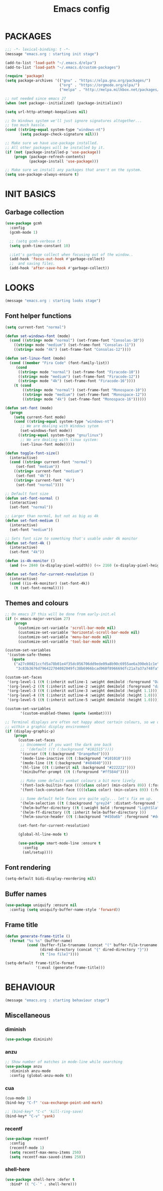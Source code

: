 #+TITLE: Emacs config

* PACKAGES
#+BEGIN_SRC emacs-lisp
;;; -*- lexical-binding: t -*-
(message "emacs.org : starting init stage")

(add-to-list 'load-path "~/.emacs.d/elpa")
(add-to-list 'load-path "~/.emacs.d/custom-packages")

(require 'package)
(setq package-archives '(("gnu" . "https://elpa.gnu.org/packages/")
                         ("org" . "https://orgmode.org/elpa/")
                         ("melpa" . "http://melpa.milkbox.net/packages/")))

;; not needed since emacs 27
(when (not package--initialized) (package-initialize))

(setq url-http-attempt-keepalives nil)

;; On Windows system we'll just ignore signatures altogether...
;; too much hassle.
(cond ((string-equal system-type "windows-nt")
       (setq package-check-signature nil)))

;; Make sure we have use-package installed.
;; All other packages will be installed by it.
(if (not (package-installed-p 'use-package))
    (progn (package-refresh-contents)
           (package-install 'use-package)))

;; Make sure we install any packages that aren't on the system.
(setq use-package-always-ensure t)
#+END_SRC

* INIT BASICS
** Garbage collection
#+BEGIN_SRC emacs-lisp
(use-package gcmh
  :config
  (gcmh-mode 1)

  ;; (setq gcmh-verbose t)
  (setq gcmh-time-constant 10)

  ;;Let's garbage collect when focusing out of the window..
  (add-hook 'focus-out-hook #'garbage-collect)
  ;;  and saving files.
  (add-hook 'after-save-hook #'garbage-collect))
#+END_SRC

* LOOKS
#+BEGIN_SRC emacs-lisp
(message "emacs.org : starting looks stage")
#+END_SRC

** Font helper functions
#+BEGIN_SRC emacs-lisp
(setq current-font "normal")

(defun set-windows-font (mode)
  (cond ((string= mode "normal") (set-frame-font "Consolas-10"))
	((string= mode "medium") (set-frame-font "Consolas-11"))
	((string= mode "4k") (set-frame-font "Consolas-12"))))

(defun set-linux-font (mode)
  (cond ((member "Fira Code" (font-family-list))
	 (cond
	  ((string= mode "normal") (set-frame-font "Firacode-10"))
	  ((string= mode "medium") (set-frame-font "Firacode-12"))
	  ((string= mode "4k") (set-frame-font "Firacode-16"))))
	(t (cond
	    ((string= mode "normal") (set-frame-font "Monospace-10"))
	    ((string= mode "medium") (set-frame-font "Monospace-12"))
	    ((string= mode "4k") (set-frame-font "Monospace-16"))))))

(defun set-font (mode)
  (progn
    (setq current-font mode)
    (cond ((string-equal system-type "windows-nt")
	   ;; We are dealing with Windows sytem
	   (set-windows-font mode))
	  ((string-equal system-type "gnu/linux")
	   ;; We are dealing with linux system:
	   (set-linux-font mode)))))

(defun toggle-font-size()
  (interactive)
  (cond ((string= current-font "normal")
	 (set-font "medium"))
	((string= current-font "medium")
	 (set-font "4k"))
	((string= current-font "4k")
	 (set-font "normal"))))

;; Default font size
(defun set-font-normal ()
  (interactive)
  (set-font "normal"))

;; Larger than normal, but not as big as 4k
(defun set-font-medium ()
  (interactive)
  (set-font "medium"))

;; Sets font size to something that's usable under 4k monitor
(defun set-font-4k ()
  (interactive)
  (set-font "4k"))

(defun is-4k-monitor ()
  (and (<= 2840 (x-display-pixel-width)) (<= 2160 (x-display-pixel-height))))

(defun set-font-for-current-resolution () 
  (interactive) 
  (cond ((is-4k-monitor) (set-font-4k)) 
	(t (set-font-normal))))
#+END_SRC

** Themes and colours
#+BEGIN_SRC emacs-lisp
;; On emacs 27 this will be done from early-init.el
(if (< emacs-major-version 27)
    (progn
      (customize-set-variable 'scroll-bar-mode nil)
      (customize-set-variable 'horizontal-scroll-bar-mode nil)
      (customize-set-variable 'menu-bar-mode nil)
      (customize-set-variable 'tool-bar-mode nil)))

(custom-set-variables
 '(custom-safe-themes
   (quote
    ("a27c00821ccfd5a78b01e4f35dc056706dd9ede09a8b90c6955ae6a390eb1c1e"
     "3c83b3676d796422704082049fc38b6966bcad960f896669dfc21a7a37a748fa" default))))

(custom-set-faces
 '(org-level-1 ((t (:inherit outline-1 :weight demibold :foreground "DarkOrange3" :height 1.2))))
 '(org-level-2 ((t (:inherit outline-2 :weight demibold :foreground "darkOliveGreen3" :height 1.2))))
 '(org-level-3 ((t (:inherit outline-3 :weight demibold :height 1.1))))
 '(org-level-4 ((t (:inherit outline-4 :weight demibold :height 1.0))))
 '(org-level-5 ((t (:inherit outline-5 :weight demibold :height 1.0)))))

(custom-set-variables
       '(custom-enabled-themes (quote (wombat))))

;; Terminal displays are often not happy about certain colours, so we only set them if we are running
;; within a graphic display environment
(if (display-graphic-p)
    (progn
      (custom-set-faces
       ;; Uncomment if you want the dark one back
       ;; '(default ((t (:background "#101515"))))
       '(cursor ((t (:background "OrangeRed"))))
       '(mode-line-inactive ((t (:background "#101010"))))
       '(mode-line ((t (:background "#404040"))))
       '(hl-line ((t (:inherit nil :background "#222222"))))
       '(minibuffer-prompt ((t (:foreground "#ff584d"))))

       ;; Make some default wombat colours a bit more lively
       '(font-lock-builtin-face ((((class color) (min-colors 89)) (:foreground "#ff685d"))))
       '(font-lock-constant-face ((((class color) (min-colors 89)) (:foreground "#ff685d"))))

       ;; Some default helm faces are quite ugly... let's fix em up.
       '(helm-selection ((t (:background "grey24" :distant-foreground "black"))))
       '(helm-buffer-directory ((t (:weight bold :foreground "LightSlateBlue" :distant-foreground "black"))))
       '(helm-ff-directory ((t :inherit helm-buffer-directory )))
       '(helm-source-header ((t (:background "#450a6b" :foreground "#dddddd" :weight bold :height 1.3 :family "Sans Serif")))))

      (set-font-for-current-resolution)

      (global-hl-line-mode t)

      (use-package smart-mode-line :ensure t
        :config
        (sml/setup))))
#+END_SRC

** Font rendering
#+BEGIN_SRC emacs-lisp
(setq-default bidi-display-reordering nil)
#+END_SRC
** Buffer names
#+BEGIN_SRC emacs-lisp
(use-package uniquify :ensure nil
  :config (setq uniquify-buffer-name-style 'forward))
#+END_SRC
** Frame title
#+BEGIN_SRC emacs-lisp
(defun generate-frame-title ()
  (format "%s %s" (buffer-name)
          (cond (buffer-file-truename (concat "(" buffer-file-truename ")"))
                (dired-directory (concat "{" dired-directory "}"))
                (t "[no file]"))))

(setq-default frame-title-format
              '(:eval (generate-frame-title)))
#+END_SRC
* BEHAVIOUR
#+BEGIN_SRC emacs-lisp
(message "emacs.org : starting behaviour stage")
#+END_SRC
** Miscellaneous
*** diminish
#+BEGIN_SRC emacs-lisp
(use-package diminish)
#+END_SRC
*** anzu
#+BEGIN_SRC emacs-lisp
;; Show number of matches in mode-line while searching
(use-package anzu
  :diminish anzu-mode
  :config (global-anzu-mode t))
#+END_SRC
*** cua
#+BEGIN_SRC emacs-lisp
(cua-mode 1)
(bind-key "C-f" 'cua-exchange-point-and-mark)

;; (bind-key* "C-c" 'kill-ring-save)
(bind-key* "C-v" 'yank)
#+END_SRC
*** recentf
#+BEGIN_SRC emacs-lisp
(use-package recentf
  :config
  (recentf-mode 1)
  (setq recentf-max-menu-items 250)
  (setq recentf-max-saved-items 250))
#+END_SRC
*** shell-here
#+BEGIN_SRC emacs-lisp
(use-package shell-here :defer t
  :bind* (( "C-`" . shell-here)))
#+END_SRC
** Keyboard
*** maps
#+BEGIN_SRC emacs-lisp
(define-prefix-command 'control-semi-map)
(define-prefix-command 'tab-map)

(bind-key* "C-;" 'control-semi-map)
(bind-key* "<tab>" 'tab-map)
(bind-key* "M-;" 'tab-map)
#+END_SRC
*** global map
#+BEGIN_SRC emacs-lisp
(global-set-key [f9] 'toggle-font-size)
(global-set-key [f10] 'toggle-truncate-lines)
(global-set-key [f11] 'toggle-frame-fullscreen)
(global-set-key [f12] 'whitespace-mode)

(global-set-key (kbd "<Scroll_Lock>") 'scroll-lock-mode)
(global-set-key (kbd "<up>") 'scroll-down-line)
(global-set-key (kbd "<down>") 'scroll-up-line)

(global-set-key (kbd "M-p") 'backward-paragraph)
(global-set-key (kbd "M-n") 'forward-paragraph)

(bind-key* "M-," 'backward-kill-word)
(bind-key* "M-." 'kill-word)

(global-set-key (kbd "M-,") 'backward-kill-word)
(global-set-key (kbd "<down>") 'scroll-up-line)

(global-set-key (kbd "C-d") 'global-superword-mode)
(global-set-key (kbd "C-M-SPC") 'rectangle-mark-mode)

(bind-key* "C-," 'delete-backward-char)
(bind-key* "C-." 'delete-char)

(bind-key* "M-h" 'open-line)

(bind-key* "C-u" 'backward-char)
(bind-key* "C-o" 'forward-char)

(bind-key* "M-u" 'backward-word)
(bind-key* "M-o" 'forward-word)

(bind-key* "C-M-u" 'backward-sexp)
(bind-key* "C-M-o" 'forward-sexp)

(bind-key* "C-d" 'Control-X-prefix)
(bind-key* "C-a" 'Control-X-prefix)

(bind-key* "C-q" 'beginning-of-line)
(bind-key* "C-w" 'back-to-indentation)
#+END_SRC
*** ctl-x-map
#+BEGIN_SRC emacs-lisp
(define-key ctl-x-map "\C-f" 'helm-find-files)
(define-key ctl-x-map "\C-d" 'dired-jump)
#+END_SRC
*** control-semi-map
#+BEGIN_SRC emacs-lisp
(define-key control-semi-map (kbd "SPC") 'point-to-register)
(define-key control-semi-map (kbd "C-SPC") 'point-to-register)
(define-key control-semi-map (kbd "j") 'jump-to-register)
(define-key control-semi-map (kbd "h") 'highlight-phrase)
(define-key control-semi-map (kbd "q") 'goto-line)

(define-key control-semi-map (kbd "C-j") 'jump-to-register)
(define-key control-semi-map (kbd "C-q") 'goto-line)
(define-key control-semi-map (kbd "C-l") 'execute-extended-command)
(define-key control-semi-map (kbd "C-2") 'split-window-below)

(define-key control-semi-map (kbd "C-2") '(lambda ()
                                            (interactive)
                                            (split-window-below)
                                            (balance-windows)))

(define-key control-semi-map (kbd "C-3") '(lambda ()
                                            (interactive)
                                            (split-window-right)
                                            (balance-windows)))


(define-key control-semi-map (kbd "C-0") '(lambda ()
                                            (interactive)
                                            (delete-window)
                                            (balance-windows)))

(define-key control-semi-map (kbd "C-4") 'balance-windows)

(define-key control-semi-map (kbd "C-d") 'follow-mode)
#+END_SRC
*** tab map
#+BEGIN_SRC emacs-lisp
(define-key tab-map (kbd "TAB") 'comment-dwim)
(define-key tab-map (kbd "M-;") 'comment-dwim)
(define-key tab-map (kbd "u") 'universal-argument)
#+END_SRC
*** windmove + frame selection
#+BEGIN_SRC emacs-lisp
(setq windmove-wrap-around t)

(use-package zygospore :ensure nil
  :bind* (("C-1" . 'window-swap-states)
          ("C-2" . 'windmove-up)
          ("C-3" . 'windmove-right)
          :map control-semi-map
          ("C-1" . zygospore-toggle-delete-other-windows)))
#+END_SRC
** hydra
#+BEGIN_SRC emacs-lisp
(use-package hydra :ensure t :defer t)

(defun spawn-local-mode-hydra ()
  (interactive)
  (cond (( string= "org-mode" major-mode)
         (hydra-tab-org/body))
        (( string= "c-mode" major-mode)
         (hydra-c/body))
        (( string= "c++-mode" major-mode)
         (hydra-c/body))
        (( string= "python-mode" major-mode)
         (hydra-python/body))
        (( string= "emacs-lisp-mode" major-mode)
         (hydra-emacs-lisp/body))
        (( string= "scala-mode" major-mode)
         (hydra-scala/body))
        (( string= "rust-mode" major-mode)
         (hydra-rust/body))
        (( string= "rustic-mode" major-mode)
         (hydra-rust/body))
        (( string= "go-mode" major-mode)
         (hydra-go/body))
        (t (message "Argh...hydra for your current mode does not exist :("))))

;; Needed for helm-find-files-1
(use-package helm-files :defer t :ensure nil)

;; we have another use-package for helm-projectile down the line...
;; TODO: clean this up somehow
(use-package helm-projectile)

(defun g/helm-projectile-grep-notes (dir)
  (let* ((default-directory dir)
         (helm-ff-default-directory default-directory)
         (helm-grep-in-recurse t)
         (helm-grep-ignored-files (cl-union (cl-union (projectile-ignored-files-rel)  grep-find-ignored-files) '("*.doc")))
         (helm-grep-ignored-directories
          (cl-union (mapcar 'directory-file-name (projectile-ignored-directories-rel))
                    grep-find-ignored-directories))
         (helm-grep-default-command "grep -a -r %e -n%cH -e %p %f .")
         (helm-grep-default-recurse-command helm-grep-default-command))
    (setq helm-source-grep
          (helm-build-async-source
              (capitalize (helm-grep-command t))
            :header-name  (lambda (_name) "grep" )
            :candidates-process 'helm-grep-collect-candidates
            :filter-one-by-one 'helm-grep-filter-one-by-one
            :candidate-number-limit 9999
            :nohighlight t
            ;; We need to specify keymap here and as :keymap arg [1]
            ;; to make it available in further resuming.
            :keymap helm-grep-map
            :history 'helm-grep-history
            :action (apply #'helm-make-actions helm-projectile-grep-or-ack-actions)
            :persistent-action 'helm-grep-persistent-action
            :persistent-help "Jump to line (`C-u' Record in mark ring)"
            :requires-pattern 2))
    (helm
     :sources '(helm-source-grep
                helm-source-projectile-buffers-list
                helm-source-projectile-files-list)
     :input (when helm-projectile-set-input-automatically
              (if (region-active-p)
                  (buffer-substring-no-properties (region-beginning) (region-end))
                (thing-at-point 'symbol)))
     :default-directory default-directory
     :keymap helm-grep-map
     :history 'helm-grep-history
     :truncate-lines helm-grep-truncate-lines)))

(defhydra hydra-quickopen (:color blue)
  "
[_t_] ~/notes/temp
[_c_] ~/.emacs.d/emacs.org
[_;_] org rifle [_:_] grep notes
[_l_] dired ~/.emacs.d
"
  ("t" (lambda ()
         (interactive)
         (find-file "~/.emacs.d/temps/emacs-temp")) nil)
  ("c" (lambda ()
         (interactive)
         (find-file "~/.emacs.d/emacs.org")) nil)
  (";" helm-org-rifle-important nil)
  (":" (lambda ()
         (interactive)
         (g/helm-projectile-grep-notes "~/private-sync")) nil)
  ("l" (lambda ()
         (interactive)
         (progn
           (zygospore-toggle-delete-other-windows)
           (dired "~/private-sync")
           (helm-find-files-1 default-directory))) nil))

(define-key tab-map (kbd "j") 'spawn-local-mode-hydra)
(define-key tab-map (kbd "m") 'hydra-magit/body)
(define-key tab-map (kbd ";") 'hydra-quickopen/body)

(define-key tab-map (kbd "o") 'hydra-search-helper/body)

(defhydra hydra-search-helper
  (:color blue)
  "
[_q_] update tags        [_o_] find gtag
[_c_] create gtag        [_p_] hydra-lsp
 " ("q" ggtags-update-tags nil)
 ("c" ggtags-create-tags nil)
 ("o" ggtags-find-tag-dwim nil)
 ("p" hydra-lsp/body nil))
#+END_SRC
** elfeed
#+BEGIN_SRC emacs-lisp
(use-package elfeed :defer t
  :config
  (setq elfeed-feeds
        '("http://nullprogram.com/feed/"
          "http://planet.emacsen.org/atom.xml"
          "https://www.spacerogue.net/wordpress/?feed=rss2"
          "https://mjg59.dreamwidth.org/data/rss"
          "https://feeds.feedburner.com/steveklabnik/words")))
#+END_SRC
** Multiple cursors
#+BEGIN_SRC emacs-lisp
(define-prefix-command 'mc-map)
(use-package multiple-cursors
  :defer t
  :bind
  (:map tab-map(("l" . mc-map)))
  (:map mc-map (("l" . mc/edit-lines))))
#+END_SRC

** projectile
#+BEGIN_SRC emacs-lisp
(use-package helm-projectile :defer t
  :bind (:map tab-map
              ("p" . hydra-projectile/body))
  :diminish projectile-mode
  :init
  (projectile-global-mode t)

  :config
  (remove-hook 'find-file-hook #'projectile-find-file-hook-function)

  ;; Make projectile use external tools for file indexing.
  ;; If this breaks revert to 'native for more reliability.
  (setq projectile-indexing-method 'alien)

  (defcustom g/helm-source-projectile-projects-actions
    (helm-make-actions "Open Dired in project's directory `C-d'" #'dired "Switch to project"
                       (lambda (project)
                         (let ((projectile-completion-system 'helm))
                           (projectile-switch-project-by-name
                            project)))
                       "Open project root in vc-dir or magit `M-g'" #'helm-projectile-vc
                       "Switch to Eshell `M-e'" #'helm-projectile-switch-to-eshell
                       "Grep in projects `C-s'" #'helm-projectile-grep
                       "Compile project `M-c'. With C-u, new compile command"
                       #'helm-projectile-compile-project "Remove project(s) from project list `M-D'"
                       #'helm-projectile-remove-known-project)
    "Actions for `helm-source-projectile-projects'."
    :group 'helm-projectile
    :type '(alist :key-type string
                  :value-type function))

  (defvar g/helm-source-projectile-projects
    (helm-build-sync-source "Projectile projects"
      :candidates (lambda ()
                    (with-helm-current-buffer projectile-known-projects))
      :keymap helm-projectile-projects-map
      :mode-line helm-read-file-name-mode-line-string
      :action 'g/helm-source-projectile-projects-actions)
    "Helm source for known projectile projects.")

  (defun helm-projectile-projects ()
    (interactive)
    (let ((helm-ff-transformer-show-only-basename nil))
      (helm :sources '(g/helm-source-projectile-projects)
            :buffer "*helm projectile projects*"
            :truncate-lines helm-projectile-truncate-lines)))

  (customize-set-variable 'helm-projectile-sources-list '(helm-source-projectile-buffers-list
                                                          helm-source-projectile-files-list))

  (defhydra hydra-projectile
    (:color blue)
    "
[_q_] invalidate cache [_p_] projects
[_j_] helm projectile  [_d_] dired projectile root
[_g_]rep [_m_] ag [_a_]ck [_r_] projectile-ripgrep [_R_] helm-projectile-ripgrep
" ("p" helm-projectile-projects nil)
("q" projectile-invalidate-cache nil)
("j" helm-projectile nil)
("d" projectile-dired nil)
("g" helm-projectile-grep nil)
("a" helm-projectile-ack nil)
("m" helm-projectile-ag nil)
("r" projectile-ripgrep nil)
("R" helm-projectile-rg nil)))
#+END_SRC
** dired
#+BEGIN_SRC emacs-lisp
(use-package dired-extension :ensure nil)

(use-package dired-toggle-sudo :ensure nil)

(setq dired-dwim-target t)

(define-key dired-mode-map (kbd "l") 'dired-up-directory)
(define-key dired-mode-map (kbd "r") 'dired-do-redisplay)

(setq dired-listing-switches "-alFh")

(when (memq system-type '(gnu gnu/linux))
  (setq dired-listing-switches
        (concat dired-listing-switches " --group-directories-first -v")))

(defun open-in-external-app ()
  (interactive)
  (let ((fileList (cond ((string-equal major-mode "dired-mode")
                           (dired-get-marked-files))
                          (t (list (buffer-file-name))))))
    (cond ((string-equal system-type "windows-nt")
           (mapc (lambda (path) (w32-shell-execute "open" (replace-regexp-in-string "/" "\\" path t t))) fileList))
          ((string-equal system-type "darwin")
           (mapc (lambda (path) (shell-command (format "open \"%s\"" path))) fileList))
          ((string-equal system-type "gnu/linux")
           (mapc (lambda (path) (let ((process-connection-type nil)) (start-process "" nil "xdg-open" path))) fileList)))))
#+END_SRC
** auto sudo
#+BEGIN_SRC emacs-lisp
(use-package auto-sudoedit
  :diminish auto-sudoedit-mode
  :config (auto-sudoedit-mode 1))
#+END_SRC
** ORG mode
#+BEGIN_SRC emacs-lisp
(use-package org :pin org
  :defer t
  :mode (("\\.org$" . org-mode))
  :ensure org-plus-contrib
  :config
  (defhydra hydra-tab-org (:color blue)
    "
 [_o_]   metaright   [_u_]   metaleft  [_n_]   metaup  [_p_]   metadown
 [_C-o_] shiftright  [_C-u_] shiftleft [_C-n_] shiftup [_C-p_] shiftdown
 [_e_]   edit source [_s_] exit source edit buffer [_E_]   babel execute
 [_c_]   yas helm expand

  "
    ( "o" org-metaright nil)
    ( "u" org-metaleft nil)
    ( "p" org-metaup nil)
    ( "n" org-metadown nil)
    ( "C-o" org-shiftright nil)
    ( "C-u" org-shiftleft nil)
    ( "C-p" org-shiftup nil)
    ( "C-n" org-shiftdown nil)
    ( "e" org-edit-src-code nil)
    ( "E" org-babel-execute-src-block nil)
    ( "s" org-edit-src-exit nil)
    ( "c" helm-yas-complete nil))

  (setq org-directory "~/private-sync/notes")
  (setq org-src-fontify-natively t)
  (setq org-src-preserve-indentation t)
  (setq org-startup-indented t)
  (setq org-startup-truncated nil)
  (setq org-export-with-toc nil)
  (setq org-hierarchical-todo-statistics nil)
  (setq org-imenu-depth 5)
  (customize-set-variable 'helm-split-window-default-side 'right)

  ;; Only needed prior 27 to fix a silly bug...
  (if (< emacs-major-version 27)
      (progn
        (org-reload))))
#+END_SRC
*** org-babel
#+BEGIN_SRC emacs-lisp
(require 'ob-shell)
(require 'ob-python)
#+END_SRC

*** org-rifle
#+BEGIN_SRC emacs-lisp
(use-package helm-org-rifle :defer t)

;; Recursive search performs quite poorly on Windows systems...
;; but we'll use it for simplicity reasons.
(setq helm-org-rifle-directories-recursive t)

(defun helm-org-rifle-important ()
  "Rifle through Org files in the directories below"
  (interactive)
  (helm-org-rifle-directories (list "~/private-sync/notes")))
#+END_SRC
*** private sync
**** git push/pull timer
#+BEGIN_SRC emacs-lisp
(defun private-synch-fn ()
(interactive)
  (let* ((default-directory "~/private-sync"))
	(message "pulling private-sync repo")
	(start-process "proc-git-pull" "notes-sync-output" "git" "pull")))

;; Run the above every 2 mins (if we are idle)
(run-with-idle-timer (* 60 2) t 'private-synch-fn)
#+END_SRC
**** git-auto-commit
#+BEGIN_SRC emacs-lisp
(use-package git-auto-commit-mode :defer t)

(defun turn-on-auto-commit-hook ()
  (cond ((string-match (concat "^" (expand-file-name "~/private-sync")) buffer-file-name)
         (progn
           (git-auto-commit-mode 1)
           (setq gac-automatically-push-p t)))))

(add-hook 'find-file-hook 'turn-on-auto-commit-hook)
#+END_SRC
** Misc behaviour
#+BEGIN_SRC emacs-lisp
;; set to t to investigate crashes
(setq debug-on-error nil)
(setq inhibit-splash-screen t)
(setq initial-scratch-message "")
(setq column-number-mode t)
(setq history-length 25)
(setq select-enable-clipboard t) ;; Merge OS and Emacs' clipboards

(setq auto-window-vscroll nil)   ;; Gives us better line scrolling performance

;; We'll ask emacs to put all customizations made via it's customize package in a
;; separate file... so we can ignore it later :)
(setq custom-file (concat user-emacs-directory "/custom--ignored.el"))

(blink-cursor-mode -1)

(use-package auto-highlight-symbol
  :init (add-hook 'prog-mode-hook 'auto-highlight-symbol-mode))

(delete-selection-mode 1)
(show-paren-mode t)

;; Make the interface a bit more snappy
(setq idle-update-delay 0.1)

(which-function-mode 1)
(custom-set-faces '(which-func ((t (:foreground "LightSlateBlue")))))

(customize-set-variable 'electric-pair-mode t)
(customize-set-variable 'bmkp-last-as-first-bookmark-file "~/.emacs.d/bookmarks" )

(setq backup-by-copying t      ; don't clobber symlinks
      backup-directory-alist
      '(("." . "~/.saves"))    ; don't litter my fs tree
      delete-old-versions t
      kept-new-versions 6
      kept-old-versions 2
      version-control t)       ; use versioned backups

(defun my-create-non-existent-directory ()
  (let ((parent-directory (file-name-directory buffer-file-name)))
    (when (and (not (file-exists-p parent-directory))
               (y-or-n-p (format "Directory `%s' does not exist! Create it?" parent-directory)))
      (make-directory parent-directory t))))

(add-to-list 'find-file-not-found-functions #'my-create-non-existent-directory)

(use-package google-this)

(defadvice text-scale-increase (around all-buffers (arg) activate)
  (dolist (buffer (buffer-list))
    (with-current-buffer buffer
      ad-do-it)))

(setq ring-bell-function 'ignore)
#+END_SRC
** Programming
*** Building
**** Maven
#+begin_src emacs-lisp
(use-package mvn :defer t
  :config
  (setq compilation-scroll-output t)
  (defun mvn-integration-test ()
    (interactive)
    (mvn "integration-test")))
#+END_SRC
*** Finding
**** ag
#+BEGIN_SRC emacs-lisp
(use-package ag :defer t)
#+END_SRC
**** tags
#+BEGIN_SRC emacs-lisp
(use-package ggtags :defer t
  :config
  ;; This should prevent Emacs from asking "Keep current list of tags tables also?"
  (setq tags-add-tables nil)

  ;; Prevent ggtags mode from displaying project name in mode line.
  ;; Projectile already displays this information.
  (setq ggtags-mode-line-project-name nil))
#+END_SRC
**** ripgrep
#+BEGIN_SRC emacs-lisp
(use-package projectile-ripgrep :defer t)
(use-package helm-rg :defer t)
#+END_SRC
**** dumb jump
#+BEGIN_SRC emacs-lisp
(use-package dumb-jump :defer t
  :config
  (setq dumb-jump-selector 'helm)
  (setq dumb-jump-force-searcher 'rg))
#+END_SRC
*** Code completion
**** LSP
#+BEGIN_SRC emacs-lisp
(use-package lsp-ui :defer t)

(defhydra hydra-lsp (:exit t :hint nil)
  "
 Buffer^^               Server^^                   Symbol
-------------------------------------------------------------------------------------
 [_f_] format           [_M-r_] restart            [_d_] declaration  [_i_] implementation  [_o_] documentation
 [_m_] imenu            [_S_]   shutdown           [_D_] definition   [_t_] type            [_r_] rename
 [_x_] execute action   [_M-s_] describe session   [_R_] references   [_s_] signature"
  ("d" lsp-find-declaration)
  ("D" lsp-ui-peek-find-definitions)
  ("R" lsp-ui-peek-find-references)
  ("i" lsp-ui-peek-find-implementation)
  ("t" lsp-find-type-definition)
  ("s" lsp-signature-help)
  ("o" lsp-describe-thing-at-point)
  ("r" lsp-rename)

  ("f" lsp-format-buffer)
  ("m" lsp-ui-imenu)
  ("x" lsp-execute-code-action)

  ("M-s" lsp-describe-session)
  ("M-r" lsp-restart-workspace)
  ("S" lsp-shutdown-workspace))
#+END_SRC
**** yas
#+BEGIN_SRC emacs-lisp
(use-package yasnippet
  :defer t
  :ensure yasnippet-snippets
  :ensure yasnippet-classic-snippets
  :ensure helm-c-yasnippet
  :diminish yas-minor-mode
  :init (yas-global-mode 1))
#+END_SRC
**** company
#+BEGIN_SRC emacs-lisp
(use-package company-lsp :defer t)
(use-package helm-company :defer t)

(use-package company  :defer 5
  :bind ( :map company-active-map
               (("C-n" . company-select-next)
                ("C-p" . company-select-previous))
              :map control-semi-map
              (("n" . helm-company)
             ;;(("n" . company-complete)
               ("C-n" . dabbrev-expand)))
  :diminish company-mode
  :config
  (global-company-mode t)

  (push 'company-gtags company-backends)
  (push 'company-lsp company-backends)

  (setq company-tooltip-limit 25))
#+END_SRC
*** gdb
#+BEGIN_SRC emacs-lisp
(define-key tab-map (kbd "k") 'hydra-gdb-helper/body)

(defhydra hydra-gdb-helper (:color blue)

"
_h_  restore-windows  |  _j_  next       _b_  set break     _p_ print
_m_  many-windows     |  _k_  step       _r_  remove break
                    |  _l_  up
                    |  _c_  cont
"
  ( "h" gdb-restore-windows nil)
  ( "m" gdb-many-windows nil)
  ( "j" gud-next nil)
  ( "k" gud-step nil)
  ( "l" gud-up nil)
  ( "b" gud-break nil)
  ( "r" gud-remove nil)
  ( "c" gud-cont nil)
  ( "p" gud-print nil))
#+END_SRC
*** Semantic
#+BEGIN_SRC emacs-lisp
(semantic-mode 1) ;; global mode

;; This effectively disables idle reparsing for all files
(setq semantic-idle-scheduler-max-buffer-size 1)

;; We don't care about saving db when exiting emacs
(remove-hook 'kill-emacs-hook #'semanticdb-kill-emacs-hook)

(defun ds () t)
(add-hook 'semantic-inhibit-functions  #'ds)
#+END_SRC
*** Formatting
#+BEGIN_SRC emacs-lisp
(use-package clang-format :defer t
  :config
  ;; The following somewhat resembles Resilient's coding style
  (setq clang-format-style "{BasedOnStyle: google, ColumnLimit: 100, IndentWidth: 3, BreakBeforeBraces: Stroustrup}"))

(use-package elisp-format :defer t)

(define-key tab-map (kbd "i")
  '(lambda ()
     (interactive)
     (cond ((or ( string= "c++-mode" major-mode)
                ( string= "c-mode" major-mode))
            (if (use-region-p)
                (clang-format-region (region-beginning)
                                     (region-end))
              (clang-format-region (point)
                                   (point))))
           (( string= "emacs-lisp-mode" major-mode)
            (elisp-format-region))
           (t (message "Argh...don't know how to format in this mode :(")))))
#+END_SRC
*** Indenting
#+BEGIN_SRC emacs-lisp
(defun get-prefered-indentation-size ()
  (cond
   ;; EAS expects 3
   ((string-match  "^c:/workspace/src" buffer-file-name) 3)
   ;; smartblock-paren uses 2
   ((string-match "^c:/workspace/resilient/smartblock-parent" buffer-file-name) 2)
   ;; Everything else gets a sane default of 4
   (t 4)))

(defun set-sane-indentation ()
  (let ((identation-size (get-prefered-indentation-size)))
    (progn
      (setq c-basic-offset identation-size c-default-style "linux")
      (setq tab-width identation-size indent-tabs-mode nil))))

(add-hook 'find-file-hook 'set-sane-indentation)
#+END_SRC
*** Programming languages
**** C/C++ common
#+BEGIN_SRC emacs-lisp
(defhydra hydra-c (:color blue)
  ( "c" helm-yas-complete "helm yas complete"))

(add-hook 'c-mode-common-hook
          (lambda()
            ;; Use C++ style comments
            (setq comment-start "//" comment-end  "")))
#+END_SRC

**** zig
#+BEGIN_SRC emacs-lisp
(use-package zig-mode :defer t)
#+END_SRC

**** Rust
#+BEGIN_SRC emacs-lisp
(use-package ob-rust :defer t)

(use-package toml-mode :defer t)

(use-package rustic :defer t
  :config
  (defhydra hydra-rust (:color blue)
    ( "c" helm-yas-complete "yas complete")
    ( "r" rustic-cargo-run "cargo run")
    ( "b" rustic-cargo-build "cargo build")
    ( "SPC" rustic-cargo-check "cargo check")))
#+END_SRC
**** Golang
#+BEGIN_SRC emacs-lisp
(use-package go-mode :defer t
  :hook (go-mode . lsp-deferred)
  :config
  (defhydra hydra-go (:color blue)
    ( "c" helm-yas-complete "yas complete")))
#+END_SRC
**** Python
#+BEGIN_SRC emacs-lisp
(add-hook 'python-mode-hook
      (lambda()
         (setq indent-tabs-mode nil)
         (setq python-indent 4)
         (setq tab-width 4)))

(defhydra hydra-python (:color blue)
  ( "c" helm-yas-complete "helm yas complete"))
#+END_SRC

**** Scheme
#+BEGIN_SRC emacs-lisp
(add-hook 'scheme-mode-hook
      (lambda()
         (setq indent-tabs-mode nil)))
#+END_SRC

**** Emacs-lisp
#+BEGIN_SRC emacs-lisp
(defhydra hydra-emacs-lisp (:color blue)
  ( "j" eval-buffer "eval buffer")
  ( "k" eval-last-sexp "eval-last-sexp")
  ( "c" helm-yas-complete "yas complete"))
#+END_SRC
**** Scala
#+BEGIN_SRC emacs-lisp
(use-package scala-mode :defer t
  :config
  (defhydra hydra-scala (:color blue)
    ( "c" helm-yas-complete "yas complete")))

;; (add-hook 'scala-mode-hook #'lsp)

#+END_SRC
**** Java
#+BEGIN_SRC emacs-lisp
(use-package lsp-java :defer t)
#+END_SRC

**** typescript
#+BEGIN_SRC emacs-lisp
;; (use-package tide :defer t)

(use-package tide
  :ensure t
  :after (typescript-mode company flycheck)
  :hook ((typescript-mode . tide-setup)
         (typescript-mode . tide-hl-identifier-mode)
         (before-save . tide-format-before-save)))

;; (defun setup-tide-mode ()
;;   (interactive)
;;   (tide-setup)
;;   (flycheck-mode +1)
;;   (setq flycheck-check-syntax-automatically '(save mode-enabled))
;;   (eldoc-mode +1)
;;   (tide-hl-identifier-mode +1)
;;   (lsp))

;; ;; aligns annotation to the right hand side
;; (setq company-tooltip-align-annotations t)

;; (add-hook 'typescript-mode-hook #'setup-tide-mode)
#+END_SRC

**** Powershell
#+BEGIN_SRC emacs-lisp
(use-package powershell :defer t)
#+END_SRC

**** ADL
#+BEGIN_SRC emacs-lisp
(use-package g-adl-mode :ensure nil)
#+END_SRC

*** Structured formats
**** YAML
#+BEGIN_SRC emacs-lisp
(use-package yaml-mode :defer t)
#+END_SRC
**** SGML [XML/HTML]
#+BEGIN_SRC emacs-lisp
(setq nxml-child-indent 4 nxml-attribute-indent 4)

(defun reformat-xml ()
  (interactive)
  ;;todo: this only works in xml-mode, we should spit out an error if we are not

  (save-excursion
    (sgml-pretty-print (point-min) (point-max))
    (indent-region (point-min) (point-max))))
#+END_SRC
**** LDIF
#+BEGIN_SRC emacs-lisp
(use-package ldap-mode :ensure nil :defer t)
#+END_SRC
**** Json mode
#+BEGIN_SRC emacs-lisp
(use-package json-mode :defer t)
#+END_SRC

** Version Control
*** magit
#+BEGIN_SRC emacs-lisp
(use-package magit :defer t)

(defhydra hydra-magit (:color blue)
  "magit"
  ("m" magit-status "status")
  ("p" magit-pull "pull")
  ("P" magit-push "push")
  ("c" magit-commit "commit")
  ("l" magit-log "log")
  ("d" magit-diff-dwim "diff-dwim")
  ("D" magit-diff "diff")
  ("b" magit-blame "blame"))
#+END_SRC

*** ediff
#+BEGIN_SRC emacs-lisp
(use-package ediff :defer t
  :ensure magit
  :config
  (dolist (face-map '((ediff-even-diff-A           . magit-diff-context-highlight)
                      (ediff-even-diff-Ancestor    . magit-diff-context)
                      (ediff-even-diff-B           . magit-diff-context-highlight)
                      (ediff-even-diff-C           . magit-diff-context-highlight)
                      (ediff-odd-diff-A            . magit-diff-context-highlight)
                      (ediff-odd-diff-Ancestor     . magit-diff-context)
                      (ediff-odd-diff-B            . magit-diff-context-highlight)
                      (ediff-odd-diff-C            . magit-diff-context-highlight)
                      (ediff-current-diff-A        . magit-diff-our)
                      (ediff-current-diff-Ancestor . magit-diff-base)
                      (ediff-current-diff-B        . magit-diff-their)
                      (ediff-fine-diff-A           . magit-diff-removed-highlight)
                      (ediff-fine-diff-Ancestor    . magit-diff-base-highlight)
                      (ediff-fine-diff-B           . magit-diff-added-highlight)))
    (let* ((face (car face-map))
           (alias (cdr face-map)))
      (put face 'theme-face nil)
      (put face 'face-alias alias)))

  ;; Setting this to t will only show two panes.
  ;; This set to nil can be useful when dealing wih merge conflicts.
  (setq magit-ediff-dwim-show-on-hunks t)

  ;; turn off whitespace checking:
  (setq ediff-diff-options "-w")

  ;; Don't spawn new window for ediff
  (setq ediff-window-setup-function 'ediff-setup-windows-plain)

  ;; split window horizontally
  (setq ediff-split-window-function 'split-window-horizontally)

  ;; Since edif colours really don't play nicely with dark themes, we'll just overload them
  ;; with magit colours. (This hack is taken from https://github.com/bbatsov/solarized-emacs/issues/194)
  (dolist (entry '((ediff-current-diff-C . ((((class color) (background light))
                                             (:background "#DDEEFF" :foreground "#005588"))
                                            (((class color) (background dark))
                                             (:background "#005588" :foreground "#DDEEFF"))))
                   (ediff-fine-diff-C . ((((class color) (background light))
                                          (:background "#EEFFFF" :foreground "#006699"))
                                         (((class color) (background dark))
                                          (:background "#006699" :foreground "#EEFFFF"))))))
    (let ((face (car entry))
          (spec (cdr entry)))
      (put face 'theme-face nil)
      (face-spec-set face spec)))


  ;; This makes ediff usable with org mode
  (with-eval-after-load 'outline
    (add-hook 'ediff-prepare-buffer-hook #'outline-show-all)))
#+END_SRC
** Mode recognition
#+BEGIN_SRC emacs-lisp
(setq auto-mode-alist
      '(("[Mm]ake[Ff]ile\\'" . makefile-mode)
        ("\\.mak\\'" . makefile-mode)
        ("\\.md\\'" . markdown-mode)
        ("\\.notes$" . org-mode)
        ("\\.org$" . org-mode)
        ("\\.org.gpg$" . org-mode)
        ("\\.pdf\\'" . doc-view-mode)
        ("\\.ref$" . org-mode)
        ("\\.ref.gpg$" . org-mode)
        ("\\.xml\\'" . xml-mode)
        ("\\.pom\\'" . xml-mode)
        ("\\.ldif\\'" . ldif-mode)
        ("\\.toml\\'" . toml-mode)
        ("\\.json\\'" . json-mode)
        ("\\.sql\\'" . sql-mode)

        ;;programming modes
        ("\\.ps1\\'" . powershell-mode)
        ("\\.bat\\'" . bat-mode)
        ("\\.c\\'" . c-mode)
        ("\\.cc\\'" . c-mode)
        ("\\.cmd\\'" . bat-mode)
        ("\\.cpp\\'" . c++-mode)
        ("\\.el\\'" . emacs-lisp-mode)
        ("\\.h\\'" . c++-mode)
        ("\\.hh\\'" . c++-mode)
        ("\\.hpp\\'" . c++-mode)
        ("\\.rs\\'" . rustic-mode)
        ("\\.go\\'" . go-mode)
        ("\\.ts\\'" . typescript-mode)
        ("\\.zig\\'" . zig-mode)
        ;; ("\\.hs$" . haskell-mode)
        ("\\.java\\'" . java-mode)
        ("\\.js\\'" . javascript-mode)
        ("\\.mc\\'" . c++-mode)
        ("\\.pm\\'" . perl-mode)
        ("\\.py\\'" . python-mode)
        ("\\.scala\\'" . scala-mode)
        ("\\.scm\\'" . scheme-mode)
        ("\\.sh\\'" . sh-mode)
        ("bashrc\\'" . sh-mode)
        ("\\.yml\\'" . yaml-mode)
        ("\\.s\\'" . asm-mode)
        ("\\.S\\'" . asm-mode)
        ("\\.adl\\'" . adl-mode)))
#+END_SRC

** Navigating around
*** Helm
#+BEGIN_SRC emacs-lisp
(use-package asm-mode :defer t
  :bind (:map asm-mode-map
              ("C-j" . helm-mini)))

(use-package view :defer t :pin manual
  :bind (:map view-mode-map
              ("C-j" . helm-mini)))

(defun g/helm-semantic-or-imenu (arg)
  (interactive "P")
  (remove-hook 'semantic-inhibit-functions #'ds)
  (semantic-new-buffer-fcn)
  (helm-semantic-or-imenu arg)
  (add-hook 'semantic-inhibit-functions  #'ds))

(use-package helm :defer t
  :bind
  (("C-j" . helm-mini))
  (:map control-semi-map
        (( "C-s" . g/helm-semantic-or-imenu)
         ( "l" . helm-M-x)
         ( "r" . helm-mark-ring)
         ( "C-r" . helm-global-mark-ring)
         ( "b" . helm-resume)
         ( "C-b" . helm-resume)))
  (:map org-mode-map (("C-j" . helm-mini) ("<C-tab>" . eyebrowse-next) ))
  (:map lisp-interaction-mode-map (("C-j" . helm-mini)))
  :config
  (setq helm-candidate-number-limit 500)
  (setq helm-buffer-max-length 60)

  (custom-set-faces '(helm-rg-file-match-face ((t (:foreground "purple" :background "black" :weight bold))))))

(use-package swiper :defer t)
(use-package swiper-helm :defer t
  :bind (:map control-semi-map (())
              ("o" . swiper-helm)
              ("C-;" . swiper-helm)))

(use-package helm-swoop :defer t
  :bind (:map control-semi-map
              (("C-m" . helm-swoop)
               ("m" . helm-multi-swoop-all))))
#+END_SRC
*** SWIFT
#+BEGIN_SRC emacs-lisp
(defun swift-up(&optional arg)
  (interactive)
  (or arg (setq arg 1))
  (dotimes (bind arg)
    (scroll-down-line)
    (previous-line)))

(defun swift-down(&optional arg)
  (interactive)
  (or arg (setq arg 1))
  (dotimes (bind arg)
    (scroll-up-line)
    (next-line)))

(define-key control-semi-map (kbd "C-f") 'toggle-swift-mode)

(defvar swift-command-map
  (let ((map (make-sparse-keymap)))
    ;; movement
    (define-key map (kbd "i") '(lambda ()
                                 (interactive)
                                 (swift-up 2)))

    (define-key map (kbd "k") '(lambda ()
                                 (interactive)
                                 (swift-down 2)))

    (define-key map (kbd "o") 'swift-up)
    (define-key map (kbd "l") 'swift-down)

    (define-key map (kbd "p") 'beginning-of-defun)
    (define-key map (kbd "n") 'end-of-defun)

    (define-key map (kbd "u") 'cua-scroll-down)
    (define-key map (kbd "j") 'cua-scroll-up)

    ;; cua mode
    (define-key map (kbd "C-z") 'toggle-swift-mode)
    (define-key map (kbd "C-x") 'kill-region)
    (define-key map (kbd "C-c") 'kill-ring-save)
    (define-key map (kbd "C-v") 'yank)
    map))

(define-minor-mode swift-mode
  "Toggle SWIFT buffer mode."
  ;; The initial value.
  :init-value nil
  ;; The indicator for the mode line.
  :lighter " SWIFT"
  ;; The minor mode bindings.
  :keymap swift-command-map)

(define-globalized-minor-mode global-swift-mode swift-mode
  swift-mode
  :init-value nil)

(defun toggle-swift-mode()
  (interactive)
  (if (eq global-swift-mode t)
      (progn ;; turning mode off
        (custom-set-faces '(cursor ((t (:background "OrangeRed")))))
        (custom-set-faces '(mode-line ((t (:background "#404040")))))
        (global-swift-mode -1))

    (progn ;; turning mode off
      (custom-set-faces '(cursor ((t (:background "blue")))))
      (custom-set-faces '(mode-line ((t (:background "#333377")))))
      (global-swift-mode))))
#+END_SRC

*** eyebrowse / frame selection
#+BEGIN_SRC emacs-lisp
(use-package eyebrowse :ensure t
  :config
  (setq eyebrowse-mode-line-separator " " eyebrowse-new-workspace t)
  (setq eyebrowse-wrap-around t)
  (eyebrowse-mode t)
  (customize-set-variable 'eyebrowse-mode-line-style 'smart))

(defhydra hydra-frame-helper
  (:color blue)
  "
eyebrowse               frame management
------------------------------------------
[_M-j_] <-              [_M-m_]ake frame
[_M-k_] ->              [_M-o_]ther frame
[_M-r_]ename            [_M-SPC_]other frame
[_M-c_]reate            [_M-d_]elete frame
[_M-C_]lose current
%s(eyebrowse-mode-line-indicator)^^
"
  ("M-m" make-frame nil)
  ("M-o" other-frame nil)
  ("M-SPC" other-frame nil)
  ("M-d" delete-frame nil)
  ("M-j" eyebrowse-prev nil)
  ("M-k" eyebrowse-next nil)
  ("M-r" eyebrowse-rename-window-config nil)
  ("M-c" eyebrowse-create-window-config nil)
  ("M-C" eyebrowse-close-window-config nil))

(global-set-key (kbd "M-SPC") 'hydra-frame-helper/body)

(global-set-key (kbd "<C-tab>") 'eyebrowse-next)
(global-set-key (kbd "<C-iso-lefttab>") 'eyebrowse-prev)
(global-set-key (kbd "<C-S-tab>") 'eyebrowse-prev)

(use-package posframe :defer t)
(defun show-eyebrowse-posframe ()
  (interactive)
  (progn
    (when (posframe-workable-p)
      (posframe-show " *eyebrowse-posframe*"
                     :string (eyebrowse-mode-line-indicator)
                     :position (cons -40 10)
                     :font "Monospace-16"
                     :timeout 3
                     :internal-border-width 4
                     :internal-border-color "blue"))))

(custom-set-faces '(internal-border ((t (:foreground "DarkMagenta" :background "DarkMagenta")))))
(custom-set-faces '(eyebrowse-mode-line-active ((t (:foreground "DarkMagenta" :weight bold :height 1.2)))))

(defun eyebrowse-next (args)
  (interactive "P")
  (progn (eyebrowse-next-window-config args)
         (show-eyebrowse-posframe)))

(defun eyebrowse-prev (args)
  (interactive "P")
  (progn (eyebrowse-prev-window-config args)
         (show-eyebrowse-posframe)))
#+END_SRC
** Utility functions
#+BEGIN_SRC emacs-lisp
(defun recompile-custom-packages ()
  (interactive)
  (byte-recompile-directory (expand-file-name "~/.emacs.d/custom-packages") 0))

(defun reload-emacs-config ()
  (interactive)
  (load-file "~/.emacs.d/init.el"))

(defun org-babel-reload-emacs-org()
  (interactive)
  (org-babel-load-file "~/.emacs.d/emacs.org"))

(defun emacs-init-time ()
  "Return a string giving the duration of the Emacs initialization."
  (interactive)
  (let ((str (format "%.2f seconds" (float-time (time-subtract after-init-time before-init-time)))))
    (if (called-interactively-p 'interactive)
        (message "%s" str) str)))

(defun display-startup-echo-area-message ()
  (message (concat "Emacs took " (emacs-init-time) " seconds to start.")))
#+END_SRC

* ALIAS
#+BEGIN_SRC emacs-lisp
(message "emacs.org : starting alias stage")

(defalias 'yes-or-no-p 'y-or-n-p)
(defalias 'describe-bindings 'helm-descbinds)

(defalias 'rel 'reload-emacs-config)
(defalias 'lp 'list-packages)
(defalias 'hlp 'helm-list-elisp-packages-no-fetch)
(defalias 'igf 'igrep-find)
(defalias 'msf 'menu-set-font)
(defalias 'obr 'org-babel-reload-emacs-org)

(display-startup-echo-area-message)
(message "emacs.org : done loading!")
#+END_SRC
